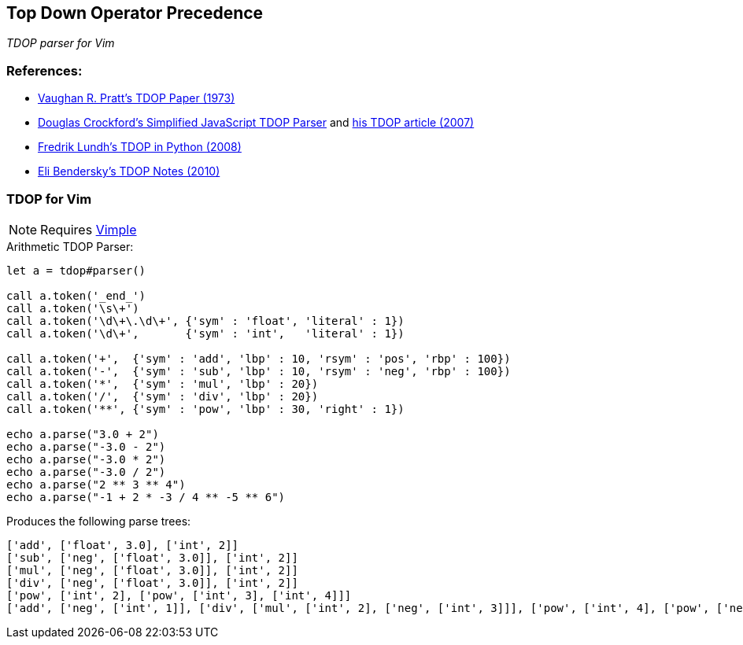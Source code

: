 == Top Down Operator Precedence

__TDOP parser for Vim__

=== References:

* https://tdop.github.io/[Vaughan R. Pratt's TDOP Paper (1973)]
* https://github.com/douglascrockford/TDOP[Douglas Crockford's
  Simplified JavaScript TDOP Parser] and
  http://javascript.crockford.com/tdop/tdop.html[his TDOP article
  (2007)]
* http://effbot.org/zone/simple-top-down-parsing.htm[Fredrik Lundh's
  TDOP in Python (2008)]
* http://eli.thegreenplace.net/2010/01/02/top-down-operator-precedence-parsing[Eli
Bendersky's TDOP Notes (2010)]


=== TDOP for Vim

NOTE: Requires https://github.com/dahu/vimple[Vimple]

.Arithmetic TDOP Parser:
----
let a = tdop#parser()

call a.token('_end_')
call a.token('\s\+')
call a.token('\d\+\.\d\+', {'sym' : 'float', 'literal' : 1})
call a.token('\d\+',       {'sym' : 'int',   'literal' : 1})

call a.token('+',  {'sym' : 'add', 'lbp' : 10, 'rsym' : 'pos', 'rbp' : 100})
call a.token('-',  {'sym' : 'sub', 'lbp' : 10, 'rsym' : 'neg', 'rbp' : 100})
call a.token('*',  {'sym' : 'mul', 'lbp' : 20})
call a.token('/',  {'sym' : 'div', 'lbp' : 20})
call a.token('**', {'sym' : 'pow', 'lbp' : 30, 'right' : 1})

echo a.parse("3.0 + 2")
echo a.parse("-3.0 - 2")
echo a.parse("-3.0 * 2")
echo a.parse("-3.0 / 2")
echo a.parse("2 ** 3 ** 4")
echo a.parse("-1 + 2 * -3 / 4 ** -5 ** 6")
----

Produces the following parse trees:

----
['add', ['float', 3.0], ['int', 2]]
['sub', ['neg', ['float', 3.0]], ['int', 2]]
['mul', ['neg', ['float', 3.0]], ['int', 2]]
['div', ['neg', ['float', 3.0]], ['int', 2]]
['pow', ['int', 2], ['pow', ['int', 3], ['int', 4]]]
['add', ['neg', ['int', 1]], ['div', ['mul', ['int', 2], ['neg', ['int', 3]]], ['pow', ['int', 4], ['pow', ['neg', ['int', 5]], ['int', 6]]]]]
----
